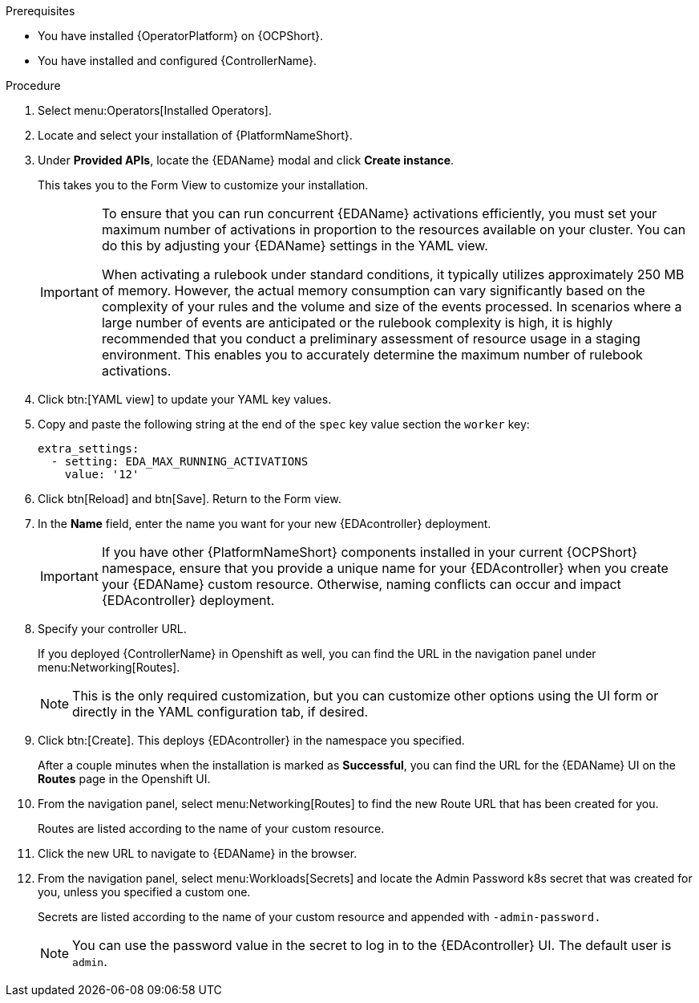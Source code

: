 
[id="proc-deploy-eda-controller-with-aap-operator-ocp_{context}"]



.Prerequisites

* You have installed {OperatorPlatform} on {OCPShort}.
* You have installed and configured {ControllerName}.

.Procedure

. Select menu:Operators[Installed Operators].

. Locate and select your installation of {PlatformNameShort}.

. Under *Provided APIs*, locate the {EDAName} modal and click *Create instance*. 
+
This takes you to the Form View to customize your installation. 
+
[IMPORTANT]
====
To ensure that you can run concurrent {EDAName} activations efficiently, you must set your maximum number of activations in proportion to the resources available on your cluster. You can do this by adjusting your {EDAName} settings in the YAML view. 

When activating a rulebook under standard conditions, it typically utilizes approximately 250 MB of memory. However, the actual memory consumption can vary significantly based on the complexity of your rules and the volume and size of the events processed. In scenarios where a large number of events are anticipated or the rulebook complexity is high, it is highly recommended that you conduct a preliminary assessment of resource usage in a staging environment. This enables you to accurately determine the maximum number of rulebook activations. 
====
+
. Click btn:[YAML view] to update your YAML key values. 

. Copy and paste the following string at the end of the `spec` key value section the `worker` key:
+
----
extra_settings:
  - setting: EDA_MAX_RUNNING_ACTIVATIONS
    value: '12'
----
+
. Click btn[Reload] and btn[Save]. Return to the Form view.

. In the *Name* field, enter the name you want for your new {EDAcontroller} deployment. 
+
[IMPORTANT]
====
If you have other {PlatformNameShort} components installed in your current {OCPShort} namespace, ensure that you provide a unique name for your {EDAcontroller} when you create your {EDAName} custom resource. Otherwise, naming conflicts can occur and impact {EDAcontroller} deployment.
====
+
. Specify your controller URL. 
+
If you deployed {ControllerName} in Openshift as well, you can find the URL in the navigation panel under menu:Networking[Routes].
+
[NOTE]
====
This is the only required customization, but you can customize other options using the UI form or directly in the YAML configuration tab, if desired.
====

. Click btn:[Create].
This deploys {EDAcontroller} in the namespace you specified. 
+
After a couple minutes when the installation is marked as *Successful*, you can find the URL for the {EDAName} UI on the *Routes* page in the Openshift UI. 

. From the navigation panel, select menu:Networking[Routes] to find the new Route URL that has been created for you. 
+
Routes are listed according to the name of your custom resource.

. Click the new URL to navigate to {EDAName} in the browser.

. From the navigation panel, select menu:Workloads[Secrets] and locate the Admin Password k8s secret that was created for you, unless you specified a custom one.
+
Secrets are listed according to the name of your custom resource and appended with `-admin-password.`
+
[NOTE]
====
You can use the password value in the secret to log in to the {EDAcontroller} UI. The default user is `admin`.
====





